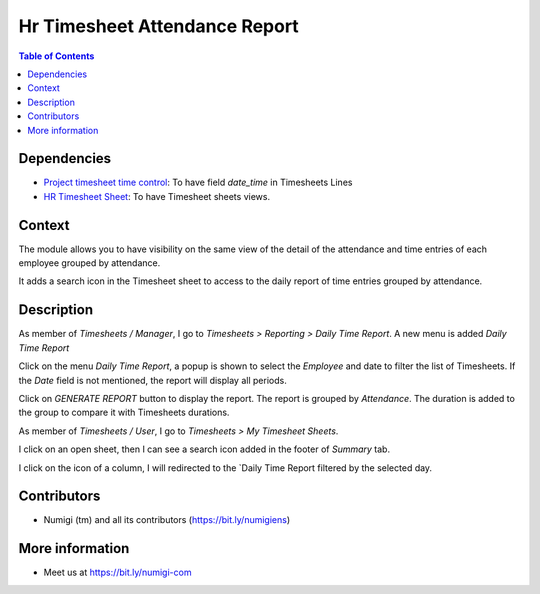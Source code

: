 Hr Timesheet Attendance Report
==============================

.. contents:: Table of Contents

Dependencies
------------
* `Project timesheet time control <https://github.com/OCA/project/tree/12.0/project_timesheet_time_control>`_:
  To have field `date_time` in Timesheets Lines

* `HR Timesheet Sheet <https://github.com/OCA/timesheet/tree/12.0/hr_timesheet_sheet>`_:
  To have Timesheet sheets views.

Context
-------

The module allows you to have visibility on the same view of the detail of the attendance
and time entries of each employee grouped by attendance.

It adds a search icon in the Timesheet sheet to access to the daily report of time entries grouped by attendance.

Description
-----------
As member of `Timesheets / Manager`, I go to `Timesheets > Reporting > Daily Time Report`.
A new menu is added `Daily Time Report`

.. image:: static/description/daily_time_report_menu.png

Click on the menu `Daily Time Report`, a popup is shown to select the `Employee` and date to filter the list of Timesheets.
If the `Date` field is not mentioned, the report will display all periods.

.. image:: static/description/daily_time_report_popup.png

Click on `GENERATE REPORT` button to display the report.
The report is grouped by `Attendance`.
The duration is added to the group to compare it with Timesheets durations.

.. image:: static/description/daily_time_report.png


As member of `Timesheets / User`, I go to `Timesheets > My Timesheet Sheets`.

I click on an open sheet, then I can see a search icon added in the footer of `Summary` tab.

.. image:: static/description/timesheet_sheet_search_icon.png

I click on the icon of a column, I will redirected to the `Daily Time Report filtered by the selected day.

.. image:: static/description/timesheet_sheet_daily_report.png


Contributors
------------
* Numigi (tm) and all its contributors (https://bit.ly/numigiens)

More information
----------------
* Meet us at https://bit.ly/numigi-com
